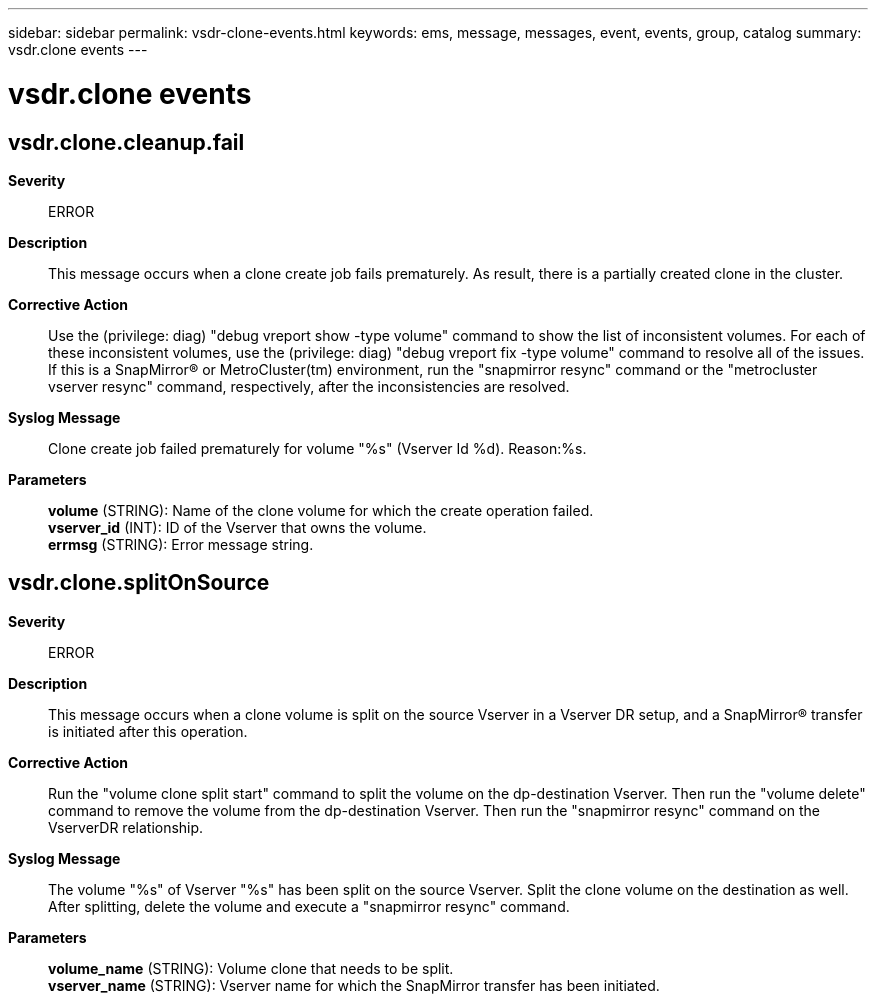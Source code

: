 ---
sidebar: sidebar
permalink: vsdr-clone-events.html
keywords: ems, message, messages, event, events, group, catalog
summary: vsdr.clone events
---

= vsdr.clone events
:toclevels: 1
:hardbreaks:
:nofooter:
:icons: font
:linkattrs:
:imagesdir: ./media/

== vsdr.clone.cleanup.fail
*Severity*::
ERROR
*Description*::
This message occurs when a clone create job fails prematurely. As result, there is a partially created clone in the cluster.
*Corrective Action*::
Use the (privilege: diag) "debug vreport show -type volume" command to show the list of inconsistent volumes. For each of these inconsistent volumes, use the (privilege: diag) "debug vreport fix -type volume" command to resolve all of the issues. If this is a SnapMirror(R) or MetroCluster(tm) environment, run the "snapmirror resync" command or the "metrocluster vserver resync" command, respectively, after the inconsistencies are resolved.
*Syslog Message*::
Clone create job failed prematurely for volume "%s" (Vserver Id %d). Reason:%s.
*Parameters*::
*volume* (STRING): Name of the clone volume for which the create operation failed.
*vserver_id* (INT): ID of the Vserver that owns the volume.
*errmsg* (STRING): Error message string.

== vsdr.clone.splitOnSource
*Severity*::
ERROR
*Description*::
This message occurs when a clone volume is split on the source Vserver in a Vserver DR setup, and a SnapMirror(R) transfer is initiated after this operation.
*Corrective Action*::
Run the "volume clone split start" command to split the volume on the dp-destination Vserver. Then run the "volume delete" command to remove the volume from the dp-destination Vserver. Then run the "snapmirror resync" command on the VserverDR relationship.
*Syslog Message*::
The volume "%s" of Vserver "%s" has been split on the source Vserver. Split the clone volume on the destination as well. After splitting, delete the volume and execute a "snapmirror resync" command.
*Parameters*::
*volume_name* (STRING): Volume clone that needs to be split.
*vserver_name* (STRING): Vserver name for which the SnapMirror transfer has been initiated.
